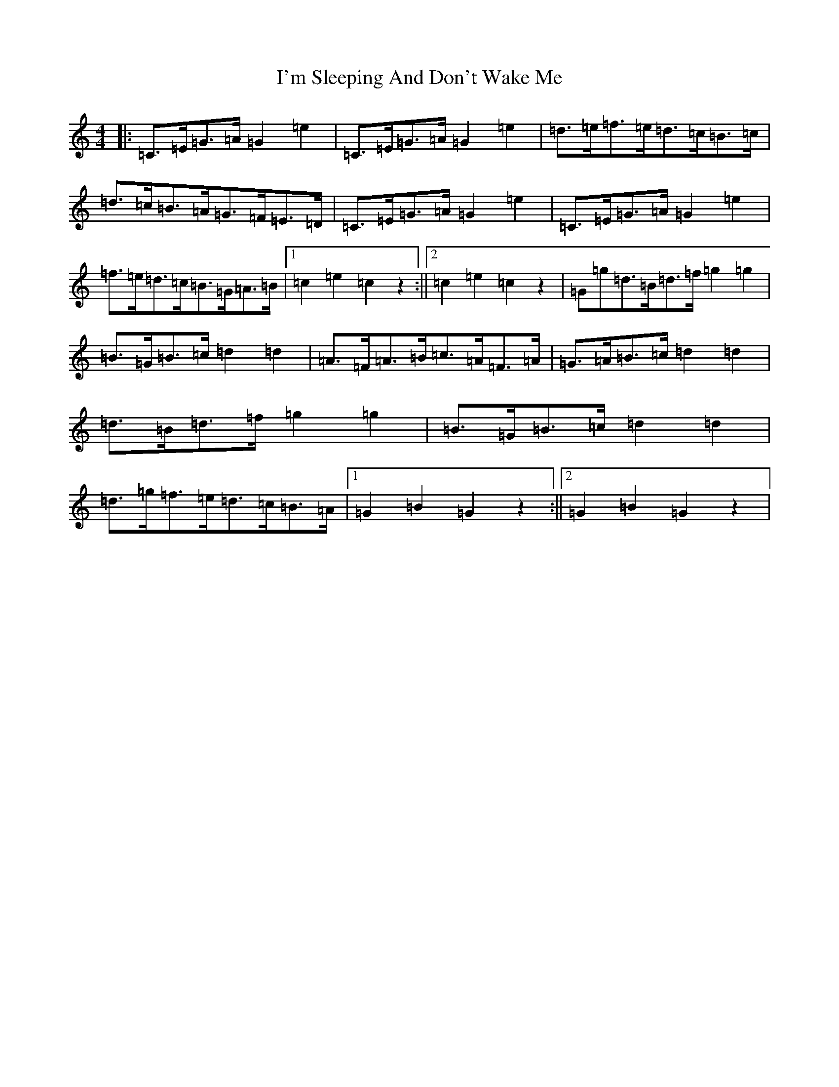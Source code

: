 X: 2125
T: I'm Sleeping And Don't Wake Me
S: https://thesession.org/tunes/3482#setting24461
R: barndance
M:4/4
L:1/8
K: C Major
|:=C>=E=G>=A=G2=e2|=C>=E=G>=A=G2=e2|=d>=e=f>=e=d>=c=B>=c|=d>=c=B>=A=G>=F=E>=D|=C>=E=G>=A=G2=e2|=C>=E=G>=A=G2=e2|=f>=e=d>=c=B>=G=A>=B|1=c2=e2=c2z2:||2=c2=e2=c2z2|=G=g=d>=B=d>=f=g2=g2|=B>=G=B>=c=d2=d2|=A>=F=A>=B=c>=A=F>=A|=G>=A=B>=c=d2=d2|=d>=B=d>=f=g2=g2|=B>=G=B>=c=d2=d2|=d>=g=f>=e=d>=c=B>=A|1=G2=B2=G2z2:||2=G2=B2=G2z2|